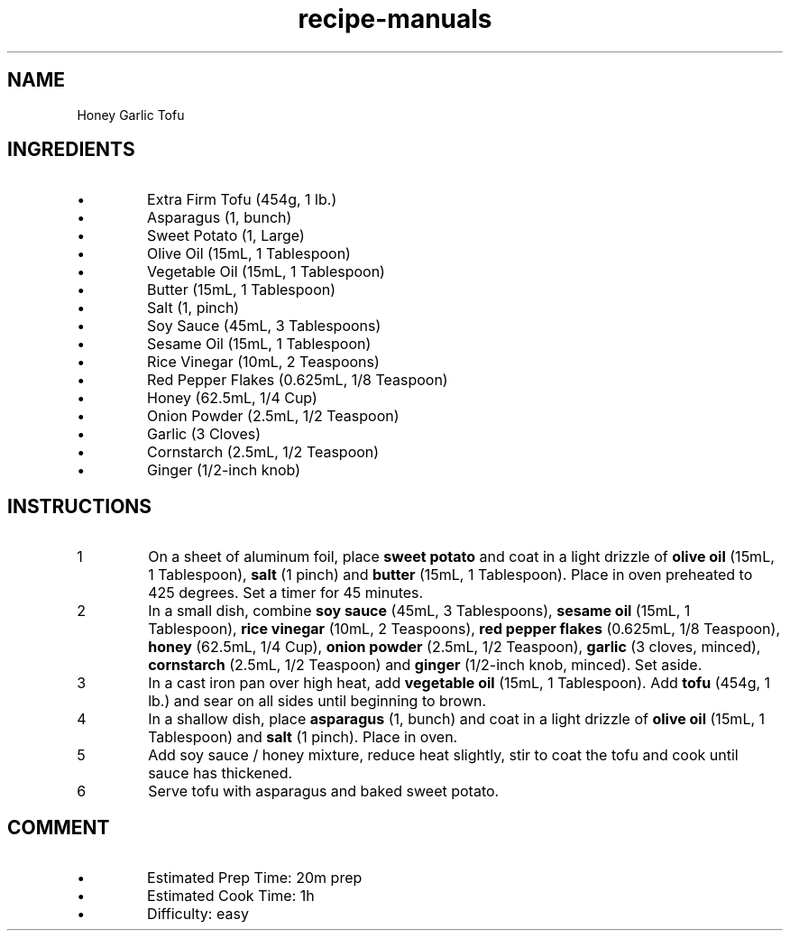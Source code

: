.TH recipe-manuals 7 "Honey Garlic Tofu" "" "Honey Garlic Tofu"

.SH NAME
Honey Garlic Tofu

.SH INGREDIENTS
.IP \[bu]
Extra Firm Tofu (454g, 1 lb.)
.IP \[bu]
Asparagus (1, bunch)
.IP \[bu]
Sweet Potato (1, Large)
.IP \[bu]
Olive Oil (15mL, 1 Tablespoon)
.IP \[bu]
Vegetable Oil (15mL, 1 Tablespoon)
.IP \[bu]
Butter (15mL, 1 Tablespoon)
.IP \[bu]
Salt (1, pinch)
.IP \[bu]
Soy Sauce (45mL, 3 Tablespoons)
.IP \[bu]
Sesame Oil (15mL, 1 Tablespoon)
.IP \[bu]
Rice Vinegar (10mL, 2 Teaspoons)
.IP \[bu]
Red Pepper Flakes (0.625mL, 1/8 Teaspoon)
.IP \[bu]
Honey (62.5mL, 1/4 Cup)
.IP \[bu]
Onion Powder (2.5mL, 1/2 Teaspoon)
.IP \[bu]
Garlic (3 Cloves)
.IP \[bu]
Cornstarch (2.5mL, 1/2 Teaspoon)
.IP \[bu]
Ginger (1/2-inch knob)

.SH INSTRUCTIONS
.nr step 1 1
.IP \n[step]
On a sheet of aluminum foil, place \fBsweet potato\fR and coat in a light
drizzle of \fBolive oil\fR (15mL, 1 Tablespoon), \fBsalt\fR (1 pinch) and
\fBbutter\fR (15mL, 1 Tablespoon). Place in oven preheated to 425 degrees. Set
a timer for 45 minutes.
.IP \n+[step]
In a small dish, combine \fBsoy sauce\fR (45mL, 3 Tablespoons), \fBsesame
oil\fR (15mL, 1 Tablespoon), \fBrice vinegar\fR (10mL, 2 Teaspoons), \fBred
pepper flakes\fR (0.625mL, 1/8 Teaspoon), \fBhoney\fR (62.5mL, 1/4 Cup),
\fBonion powder\fR (2.5mL, 1/2 Teaspoon), \fBgarlic\fR (3 cloves, minced),
\fBcornstarch\fR (2.5mL, 1/2 Teaspoon) and \fBginger\fR (1/2-inch knob,
minced). Set aside.
.IP \n+[step]
In a cast iron pan over high heat, add \fBvegetable oil\fR (15mL, 1
Tablespoon). Add \fBtofu\fR (454g, 1 lb.) and sear on all sides until beginning
to brown.
.IP \n+[step]
In a shallow dish, place \fBasparagus\fR (1, bunch) and coat in a light drizzle
of \fBolive oil\fR (15mL, 1 Tablespoon) and \fBsalt\fR (1 pinch). Place in oven.
.IP \n+[step]
Add soy sauce / honey mixture, reduce heat slightly, stir to coat the tofu and
cook until sauce has thickened.
.IP \n+[step]
Serve tofu with asparagus and baked sweet potato.

.SH COMMENT
.IP \[bu]
Estimated Prep Time: 20m prep
.IP \[bu]
Estimated Cook Time: 1h
.IP \[bu]
Difficulty: easy

